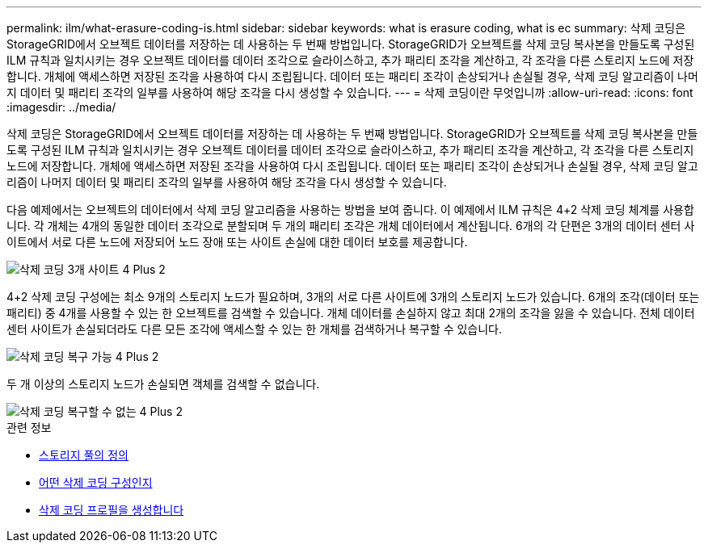 ---
permalink: ilm/what-erasure-coding-is.html 
sidebar: sidebar 
keywords: what is erasure coding, what is ec 
summary: 삭제 코딩은 StorageGRID에서 오브젝트 데이터를 저장하는 데 사용하는 두 번째 방법입니다. StorageGRID가 오브젝트를 삭제 코딩 복사본을 만들도록 구성된 ILM 규칙과 일치시키는 경우 오브젝트 데이터를 데이터 조각으로 슬라이스하고, 추가 패리티 조각을 계산하고, 각 조각을 다른 스토리지 노드에 저장합니다. 개체에 액세스하면 저장된 조각을 사용하여 다시 조립됩니다. 데이터 또는 패리티 조각이 손상되거나 손실될 경우, 삭제 코딩 알고리즘이 나머지 데이터 및 패리티 조각의 일부를 사용하여 해당 조각을 다시 생성할 수 있습니다. 
---
= 삭제 코딩이란 무엇입니까
:allow-uri-read: 
:icons: font
:imagesdir: ../media/


[role="lead"]
삭제 코딩은 StorageGRID에서 오브젝트 데이터를 저장하는 데 사용하는 두 번째 방법입니다. StorageGRID가 오브젝트를 삭제 코딩 복사본을 만들도록 구성된 ILM 규칙과 일치시키는 경우 오브젝트 데이터를 데이터 조각으로 슬라이스하고, 추가 패리티 조각을 계산하고, 각 조각을 다른 스토리지 노드에 저장합니다. 개체에 액세스하면 저장된 조각을 사용하여 다시 조립됩니다. 데이터 또는 패리티 조각이 손상되거나 손실될 경우, 삭제 코딩 알고리즘이 나머지 데이터 및 패리티 조각의 일부를 사용하여 해당 조각을 다시 생성할 수 있습니다.

다음 예제에서는 오브젝트의 데이터에서 삭제 코딩 알고리즘을 사용하는 방법을 보여 줍니다. 이 예제에서 ILM 규칙은 4+2 삭제 코딩 체계를 사용합니다. 각 개체는 4개의 동일한 데이터 조각으로 분할되며 두 개의 패리티 조각은 개체 데이터에서 계산됩니다. 6개의 각 단편은 3개의 데이터 센터 사이트에서 서로 다른 노드에 저장되어 노드 장애 또는 사이트 손실에 대한 데이터 보호를 제공합니다.

image::../media/ec_three_sites_4_plus_2.png[삭제 코딩 3개 사이트 4 Plus 2]

4+2 삭제 코딩 구성에는 최소 9개의 스토리지 노드가 필요하며, 3개의 서로 다른 사이트에 3개의 스토리지 노드가 있습니다. 6개의 조각(데이터 또는 패리티) 중 4개를 사용할 수 있는 한 오브젝트를 검색할 수 있습니다. 개체 데이터를 손실하지 않고 최대 2개의 조각을 잃을 수 있습니다. 전체 데이터 센터 사이트가 손실되더라도 다른 모든 조각에 액세스할 수 있는 한 개체를 검색하거나 복구할 수 있습니다.

image::../media/ec_recoverable_4_plus_2.png[삭제 코딩 복구 가능 4 Plus 2]

두 개 이상의 스토리지 노드가 손실되면 객체를 검색할 수 없습니다.

image::../media/ec_unrecoverable_4_plus_2.png[삭제 코딩 복구할 수 없는 4 Plus 2]

.관련 정보
* xref:what-storage-pool-is.adoc[스토리지 풀의 정의]
* xref:what-erasure-coding-schemes-are.adoc[어떤 삭제 코딩 구성인지]
* xref:creating-erasure-coding-profile.adoc[삭제 코딩 프로필을 생성합니다]

